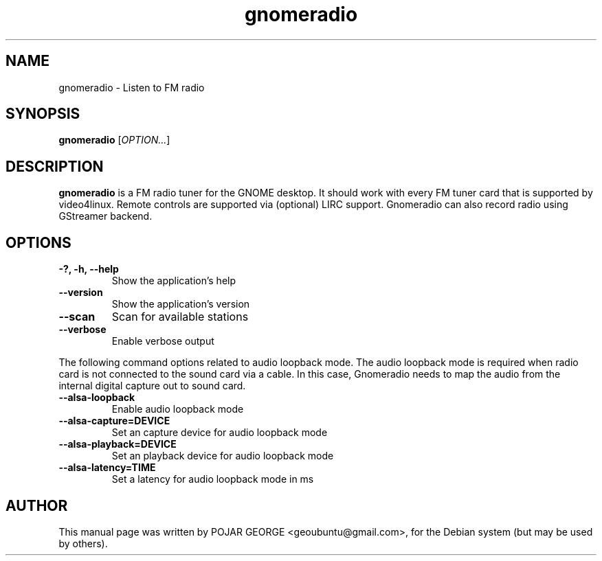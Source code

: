 .\" (C) Copyright 2013 POJAR GEORGE <geoubuntu@gmail.com>,
.\"
.\" This is free software; you may redistribute it and/or modify
.\" it under the terms of the GNU General Public License as
.\" published by the Free Software Foundation; either version 2,
.\" or (at your option) any later version.
.\"
.\" This is distributed in the hope that it will be useful, but
.\" WITHOUT ANY WARRANTY; without even the implied warranty of
.\" MERCHANTABILITY or FITNESS FOR A PARTICULAR PURPOSE.  See the
.\" GNU General Public License for more details.
.\"
.\"You should have received a copy of the GNU General Public License along
.\"with this program; if not, write to the Free Software Foundation, Inc.,
.\"51 Franklin Street, Fifth Floor, Boston, MA 02110-1301 USA.
.TH gnomeradio 1 "2013\-08\-25" "GNOME"
.SH NAME
gnomeradio \- Listen to FM radio
.SH SYNOPSIS
.B gnomeradio
.RI [ OPTION... ]
.SH DESCRIPTION
.B gnomeradio
is a FM radio tuner for the GNOME desktop. It should work with 
every FM tuner card that is supported by video4linux. Remote controls are 
supported via (optional) LIRC support. Gnomeradio can also record radio using 
GStreamer backend.
.SH OPTIONS
.TP
.B \-?, \-h, \-\-help
Show the application's help
.TP
.B \-\-version
Show the application's version
.TP
.B \-\-scan
Scan for available stations
.TP
.B \-\-verbose
Enable verbose output
.P
The following command options related to audio loopback mode.
The audio loopback mode is required when radio card is not connected
to the sound card via a cable. In this case, Gnomeradio needs to map
the audio from the internal digital capture out to sound card.
.TP
.B \-\-alsa-loopback
Enable audio loopback mode
.TP
.B -\-alsa-capture=DEVICE
Set an capture device for audio loopback mode
.TP
.B \-\-alsa-playback=DEVICE
Set an playback device for audio loopback mode
.TP
.B \-\-alsa-latency=TIME
Set a latency for audio loopback mode in ms
.SH AUTHOR
This manual page was written by POJAR GEORGE <geoubuntu@gmail.com>,
for the Debian system (but may be used by others).
